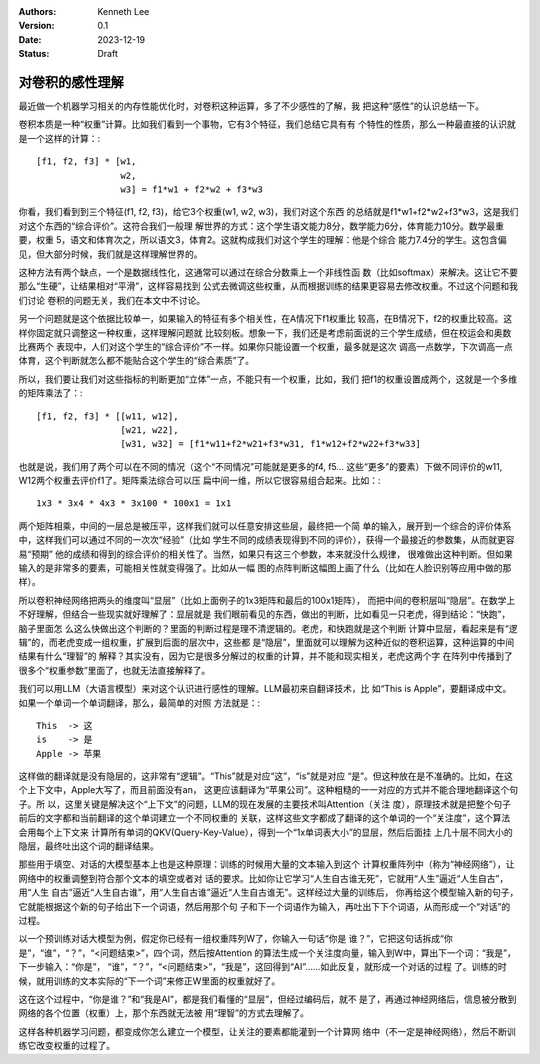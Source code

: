 .. Kenneth Lee 版权所有 2023

:Authors: Kenneth Lee
:Version: 0.1
:Date: 2023-12-19
:Status: Draft

对卷积的感性理解
****************

最近做一个机器学习相关的内存性能优化时，对卷积这种运算，多了不少感性的了解，我
把这种“感性”的认识总结一下。

卷积本质是一种“权重”计算。比如我们看到一个事物，它有3个特征，我们总结它具有有
个特性的性质，那么一种最直接的认识就是一个这样的计算：::

  [f1, f2, f3] * [w1,
                  w2,
                  w3] = f1*w1 + f2*w2 + f3*w3

你看，我们看到到三个特征(f1, f2, f3)，给它3个权重(w1, w2, w3)，我们对这个东西
的总结就是f1*w1+f2*w2+f3*w3，这是我们对这个东西的“综合评价”。这符合我们一般理
解世界的方式：这个学生语文能力8分，数学能力6分，体育能力10分。数学最重要，权重
5，语文和体育次之，所以语文3，体育2。这就构成我们对这个学生的理解：他是个综合
能力7.4分的学生。这包含偏见，但大部分时候，我们就是这样理解世界的。

这种方法有两个缺点，一个是数据线性化，这通常可以通过在综合分数乘上一个非线性函
数（比如softmax）来解决。这让它不要那么“生硬”，让结果相对“平滑”，这样容易找到
公式去微调这些权重，从而根据训练的结果更容易去修改权重。不过这个问题和我们讨论
卷积的问题无关，我们在本文中不讨论。

另一个问题就是这个依据比较单一，如果输入的特征有多个相关性，在A情况下f1权重比
较高，在B情况下，f2的权重比较高。这样你固定就只调整这一种权重，这样理解问题就
比较刻板。想象一下，我们还是考虑前面说的三个学生成绩，但在校运会和奥数比赛两个
表现中，人们对这个学生的“综合评价”不一样。如果你只能设置一个权重，最多就是这次
调高一点数学，下次调高一点体育，这个判断就怎么都不能贴合这个学生的“综合素质”了。

所以，我们要让我们对这些指标的判断更加“立体”一点，不能只有一个权重，比如，我们
把f1的权重设置成两个，这就是一个多维的矩阵乘法了：::

  [f1, f2, f3] * [[w11, w12],
                  [w21, w22],
                  [w31, w32] = [f1*w11+f2*w21+f3*w31, f1*w12+f2*w22+f3*w33]

也就是说，我们用了两个可以在不同的情况（这个“不同情况”可能就是更多的f4, f5...
这些“更多”的要素）下做不同评价的w11, W12两个权重去评价f1了。矩阵乘法综合可以压
扁中间一维，所以它很容易组合起来。比如：::

  1x3 * 3x4 * 4x3 * 3x100 * 100x1 = 1x1

两个矩阵相乘，中间的一层总是被压平，这样我们就可以任意安排这些层，最终把一个简
单的输入，展开到一个综合的评价体系中，这样我们可以通过不同的一次次“经验”（比如
学生不同的成绩表现得到不同的评价），获得一个最接近的参数集，从而就更容易“预期”
他的成绩和得到的综合评价的相关性了。当然，如果只有这三个参数，本来就没什么规律，
很难做出这种判断。但如果输入的是非常多的要素，可能相关性就变得强了。比如从一幅
图的点阵判断这幅图上画了什么（比如在人脸识别等应用中做的那样）。

所以卷积神经网络把两头的维度叫“显层”（比如上面例子的1x3矩阵和最后的100x1矩阵），
而把中间的卷积层叫“隐层”。在数学上不好理解，但结合一些现实就好理解了：显层就是
我们眼前看见的东西，做出的判断，比如看见一只老虎，得到结论：“快跑”，脑子里面怎
么这么快做出这个判断的？里面的判断过程是理不清逻辑的。老虎，和快跑就是这个判断
计算中显层，看起来是有“逻辑”的，而老虎变成一组权重，扩展到后面的层次中，这些都
是“隐层”，里面就可以理解为这种近似的卷积运算，这种运算的中间结果有什么“理智”的
解释？其实没有，因为它是很多分解过的权重的计算，并不能和现实相关，老虎这两个字
在阵列中传播到了很多个“权重参数”里面了，也就无法直接解释了。

我们可以用LLM（大语言模型）来对这个认识进行感性的理解。LLM最初来自翻译技术，比
如“This is Apple”，要翻译成中文。如果一个单词一个单词翻译，那么，最简单的对照
方法就是：::

  This  -> 这
  is    -> 是
  Apple -> 苹果

这样做的翻译就是没有隐层的，这非常有“逻辑”。“This”就是对应“这”，“is”就是对应
“是”。但这种放在是不准确的。比如，在这个上下文中，Apple大写了，而且前面没有an，
这更应该翻译为“苹果公司”。这种粗糙的一一对应的方式并不能合理地翻译这个句子。所
以，这里关键是解决这个“上下文”的问题，LLM的现在发展的主要技术叫Attention（关注
度），原理技术就是把整个句子前后的文字都和当前翻译的这个单词建立一个不同权重的
关联，这样这些文字都成了翻译的这个单词的一个“关注度”，这个算法会用每个上下文来
计算所有单词的QKV(Query-Key-Value），得到一个“1x单词表大小”的显层，然后后面挂
上几十层不同大小的隐层，最终吐出这个词的翻译结果。

那些用于填空、对话的大模型基本上也是这种原理：训练的时候用大量的文本输入到这个
计算权重阵列中（称为“神经网络”），让网络中的权重调整到符合那个文本的填空或者对
话的要求。比如你让它学习“人生自古谁无死”，它就用“人生”逼近“人生自古”，用“人生
自古”逼近“人生自古谁”，用“人生自古谁”逼近“人生自古谁无”。这样经过大量的训练后，
你再给这个模型输入新的句子，它就能根据这个新的句子给出下一个词语，然后用那个句
子和下一个词语作为输入，再吐出下下个词语，从而形成一个“对话”的过程。

以一个预训练对话大模型为例，假定你已经有一组权重阵列W了，你输入一句话“你是
谁？”，它把这句话拆成“你是”，“谁”，“？”，“<问题结束>”，四个词，然后按Attention
的算法生成一个关注度向量，输入到W中，算出下一个词：“我是”，下一步输入：“你是”，
“谁”，“？”，“<问题结束>”，“我是”，这回得到“AI”……如此反复，就形成一个对话的过程
了。训练的时候，就用训练的文本实际的“下一个词”来修正W里面的权重就好了。

这在这个过程中，“你是谁？”和“我是AI”，都是我们看懂的“显层”，但经过编码后，就不
是了，再通过神经网络后，信息被分散到网络的各个位置（权重）上，那个东西就无法被
用“理智”的方式去理解了。

这样各种机器学习问题，都变成你怎么建立一个模型，让关注的要素都能灌到一个计算网
络中（不一定是神经网络），然后不断训练它改变权重的过程了。
